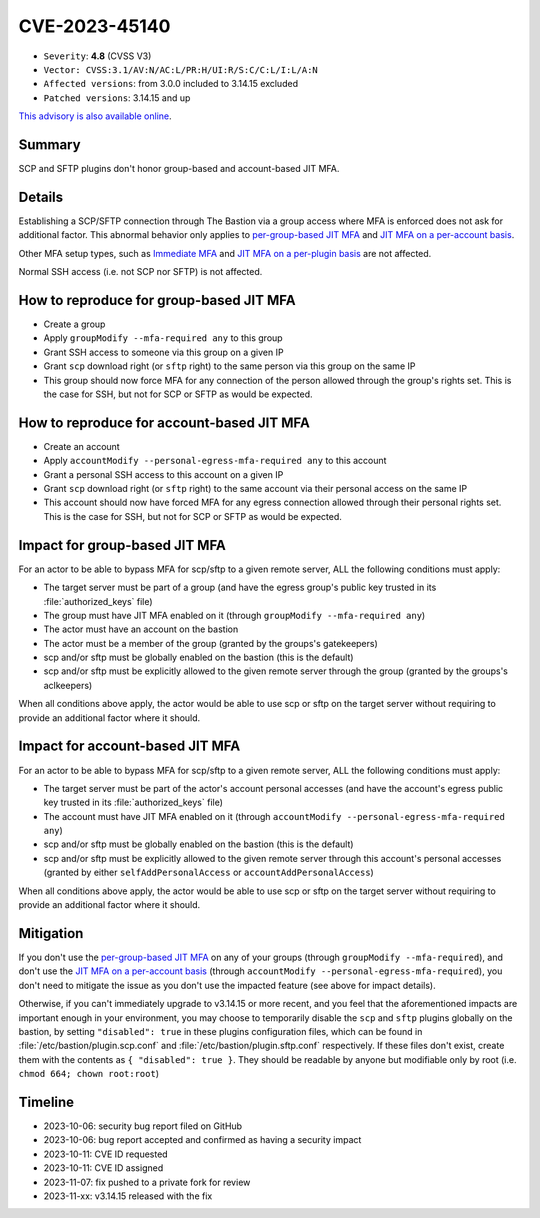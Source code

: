 ==============
CVE-2023-45140
==============

- ``Severity``: **4.8** (CVSS V3)
- ``Vector: CVSS:3.1/AV:N/AC:L/PR:H/UI:R/S:C/C:L/I:L/A:N``
- ``Affected versions``: from 3.0.0 included to 3.14.15 excluded
- ``Patched versions``: 3.14.15 and up

`This advisory is also available online <https://github.com/ovh/the-bastion/security/advisories/GHSA-pr4q-w883-pf5x>`_.

Summary
=======

SCP and SFTP plugins don't honor group-based and account-based JIT MFA.

Details
=======
Establishing a SCP/SFTP connection through The Bastion via a group access where MFA is enforced does not ask for additional factor. This abnormal behavior only applies to `per-group-based JIT MFA <https://ovh.github.io/the-bastion/administration/mfa.html#on-a-per-group-basis>`_ and `JIT MFA on a per-account basis <https://ovh.github.io/the-bastion/administration/mfa.ht↪·ml#on-a-per-account-basis>`_.

Other MFA setup types, such as `Immediate MFA <https://ovh.github.io/the-bastion/administration/mfa.html#immediate-mfa>`_ and `JIT MFA on a per-plugin basis <https://ovh.github.io/the-bastion/administration/mfa.html#on-a-per-plugin-basis>`_ are not affected.

Normal SSH access (i.e. not SCP nor SFTP) is not affected.

How to reproduce for group-based JIT MFA
========================================
- Create a group
- Apply ``groupModify --mfa-required any`` to this group
- Grant SSH access to someone via this group on a given IP
- Grant ``scp`` download right (or ``sftp`` right) to the same person via this group on the same IP
- This group should now force MFA for any connection of the person allowed through the group's rights set. This is the case for SSH, but not for SCP or SFTP as would be expected.

How to reproduce for account-based JIT MFA
==========================================
- Create an account
- Apply ``accountModify --personal-egress-mfa-required any`` to this account
- Grant a personal SSH access to this account on a given IP
- Grant ``scp`` download right (or ``sftp`` right) to the same account via their personal access on the same IP
- This account should now have forced MFA for any egress connection allowed through their personal rights set. This is the case for SSH, but not for SCP or SFTP as would be expected.

Impact for group-based JIT MFA
==============================
For an actor to be able to bypass MFA for scp/sftp to a given remote server, ALL the following conditions must apply:

- The target server must be part of a group (and have the egress group's public key trusted in its :file:`authorized_keys` file)
- The group must have JIT MFA enabled on it (through ``groupModify --mfa-required any``)
- The actor must have an account on the bastion
- The actor must be a member of the group (granted by the groups's gatekeepers)
- scp and/or sftp must be globally enabled on the bastion (this is the default)
- scp and/or sftp must be explicitly allowed to the given remote server through the group (granted by the groups's aclkeepers)

When all conditions above apply, the actor would be able to use scp or sftp on the target server without requiring to provide an additional factor where it should.

Impact for account-based JIT MFA
================================
For an actor to be able to bypass MFA for scp/sftp to a given remote server, ALL the following conditions must apply:

- The target server must be part of the actor's account personal accesses (and have the account's egress public key trusted in its :file:`authorized_keys` file)
- The account must have JIT MFA enabled on it (through ``accountModify --personal-egress-mfa-required any``)
- scp and/or sftp must be globally enabled on the bastion (this is the default)
- scp and/or sftp must be explicitly allowed to the given remote server through this account's personal accesses (granted by either ``selfAddPersonalAccess`` or ``accountAddPersonalAccess``)

When all conditions above apply, the actor would be able to use scp or sftp on the target server without requiring to provide an additional factor where it should.

Mitigation
==========
If you don't use the `per-group-based JIT MFA <https://ovh.github.io/the-bastion/administration/mfa.html#on-a-per-group-basis>`_ on any of your groups (through ``groupModify --mfa-required``), and don't use the `JIT MFA on a per-account basis <https://ovh.gi↪·thub.io/the-bastion/administration/mfa.ht↪·ml#on-a-per-account-basis>`_ (through ``accountModify --personal-egress-mfa-required``), you don't need to mitigate the issue as you don't use the impacted feature (see above for impact details).

Otherwise, if you can't immediately upgrade to v3.14.15 or more recent, and you feel that the aforementioned impacts are important enough in your environment, you may choose to temporarily disable the ``scp`` and ``sftp`` plugins globally on the bastion, by setting ``"disabled": true`` in these plugins configuration files, which can be found in :file:`/etc/bastion/plugin.scp.conf` and :file:`/etc/bastion/plugin.sftp.conf` respectively. If these files don't exist, create them with the contents as ``{ "disabled": true }``. They should be readable by anyone but modifiable only by root (i.e. ``chmod 664; chown root:root``)

Timeline
========

- 2023-10-06: security bug report filed on GitHub
- 2023-10-06: bug report accepted and confirmed as having a security impact
- 2023-10-11: CVE ID requested
- 2023-10-11: CVE ID assigned
- 2023-11-07: fix pushed to a private fork for review
- 2023-11-xx: v3.14.15 released with the fix
